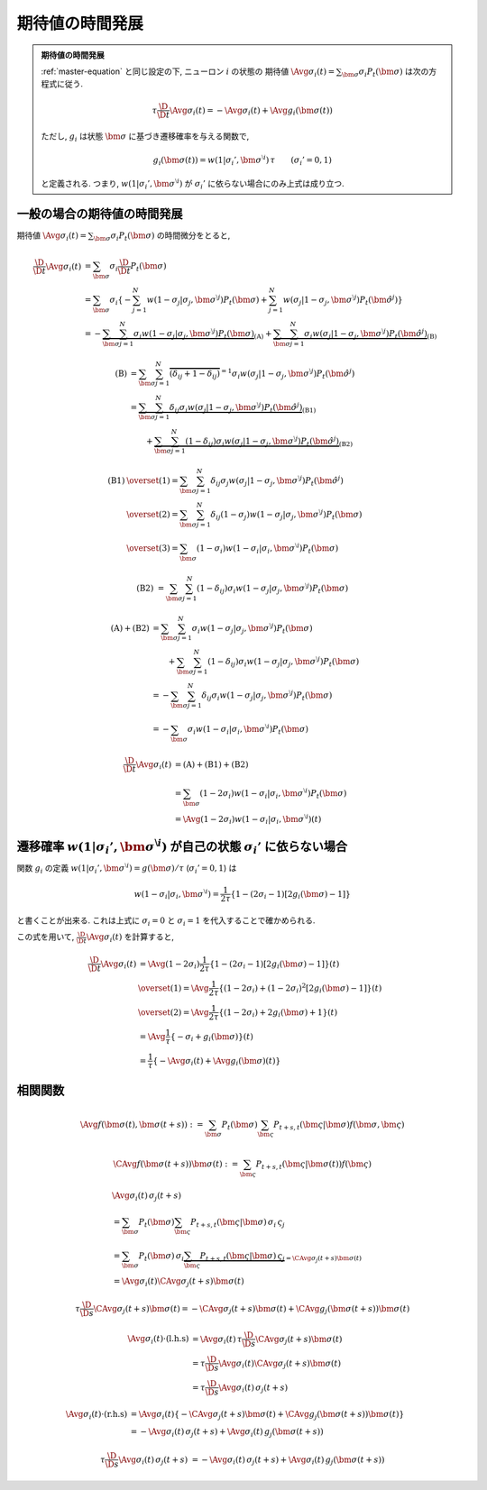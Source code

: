 .. _time_evolution_of_expectation:

==================
 期待値の時間発展
==================

.. seealso::

   [Ginzburg1994]_
     この章の議論は, Ginzburg & Sompolinsky (1994) の Appendix A
     に基づいている.

.. admonition:: 期待値の時間発展

   :ref:`master-equation` と同じ設定の下, ニューロン :math:`i` の状態の
   期待値 :math:`\Avg{\sigma_i(t)} = \sum_{\bm\sigma} \sigma_i P_t(\bm\sigma)`
   は次の方程式に従う.

   .. math::

      \tau \frac{\D}{\D t} \Avg{\sigma_i(t)}
      = - \Avg{\sigma_i(t)} + \Avg{g_i(\bm\sigma(t))}

   ただし, :math:`g_i` は状態 :math:`\bm\sigma` に基づき遷移確率を与える関数で,

   .. math::

      g_i(\bm\sigma(t))
      = w(1 | \sigma_i', \bm{\sigma}^{\setminus i}) \, \tau
      \qquad
      (\sigma_i' = 0, 1)

   と定義される. つまり, :math:`w(1 | \sigma_i', \bm{\sigma}^{\setminus i})`
   が :math:`\sigma_i'` に依らない場合にのみ上式は成り立つ.

一般の場合の期待値の時間発展
============================

期待値
:math:`\Avg{\sigma_i(t)} = \sum_{\bm\sigma} \sigma_i P_t(\bm\sigma)`
の時間微分をとると,

.. math::

   \frac{\D}{\D t} \Avg{\sigma_i(t)}
   & =
     \sum_{\bm\sigma} \sigma_i \frac{\D}{\D t} P_t(\bm\sigma)
   \\
   & =
     \sum_{\bm\sigma} \sigma_i
     \left\{
       - \sum_{j=1}^N
         w(1 - \sigma_j | \sigma_j, \bm{\sigma}^{\setminus j})
         P_t(\bm \sigma)
       + \sum_{j=1}^N
         w(\sigma_j | 1 - \sigma_j, \bm{\sigma}^{\setminus j})
         P_t(\hat{\bm{\sigma}}^{j})
     \right\}
   \\
   & =
     -
     \underbrace{
         \sum_{\bm\sigma} \sum_{j=1}^N
         \sigma_i
         w(1 - \sigma_j | \sigma_j, \bm{\sigma}^{\setminus j})
         P_t(\bm \sigma)
     }_{\text{(A)}}
     +
     \underbrace{
         \sum_{\bm\sigma} \sum_{j=1}^N
         \sigma_i
         w(\sigma_j | 1 - \sigma_j, \bm{\sigma}^{\setminus j})
         P_t(\hat{\bm{\sigma}}^{j})
     }_{\text{(B)}}

.. math::

   \text{(B)}
   & =
       \sum_{\bm\sigma} \sum_{j=1}^N
       \overbrace{
         (\delta_{ij} + 1 - \delta_{ij})
       }^{= 1}
       \sigma_i
       w(\sigma_j | 1 - \sigma_j, \bm{\sigma}^{\setminus j})
       P_t(\hat{\bm{\sigma}}^{j})
   \\
   & =
     \underbrace{
       \sum_{\bm\sigma} \sum_{j=1}^N
       \delta_{ij}
       \sigma_i
       w(\sigma_j | 1 - \sigma_j, \bm{\sigma}^{\setminus j})
       P_t(\hat{\bm{\sigma}}^{j})
     }_{\text{(B1)}}
   \\
   & \qquad
     +
     \underbrace{
       \sum_{\bm\sigma} \sum_{j=1}^N
       (1 - \delta_{ij})
       \sigma_i
       w(\sigma_j | 1 - \sigma_j, \bm{\sigma}^{\setminus j})
       P_t(\hat{\bm{\sigma}}^{j})
     }_{\text{(B2)}}

.. math::

   \text{(B1)}
   & \overset{(1)} =
       \sum_{\bm\sigma} \sum_{j=1}^N
       \delta_{ij}
       \sigma_j
       w(\sigma_j | 1 - \sigma_j, \bm{\sigma}^{\setminus j})
       P_t(\hat{\bm{\sigma}}^{j})
   \\
   & \overset{(2)} =
       \sum_{\bm\sigma} \sum_{j=1}^N
       \delta_{ij}
       (1 - \sigma_j)
       w(1 - \sigma_j | \sigma_j, \bm{\sigma}^{\setminus j})
       P_t(\bm{\sigma})
   \\
   & \overset{(3)} =
       \sum_{\bm\sigma}
       (1 - \sigma_i)
       w(1 - \sigma_i | \sigma_i, \bm{\sigma}^{\setminus i})
       P_t(\bm{\sigma})

.. math::

   \text{(B2)}
   & =
       \sum_{\bm\sigma} \sum_{j=1}^N
       (1 - \delta_{ij})
       \sigma_i
       w(1 - \sigma_j | \sigma_j, \bm{\sigma}^{\setminus j})
       P_t(\bm{\sigma})

.. math::

   \text{(A)} + \text{(B2)}
   & =
       \sum_{\bm\sigma} \sum_{j=1}^N
       \sigma_i
       w(1 - \sigma_j | \sigma_j, \bm{\sigma}^{\setminus j})
       P_t(\bm \sigma)
   \\
   & \qquad
     +
       \sum_{\bm\sigma} \sum_{j=1}^N
       (1 - \delta_{ij})
       \sigma_i
       w(1 - \sigma_j | \sigma_j, \bm{\sigma}^{\setminus j})
       P_t(\bm{\sigma})
   \\
   & =
       -
       \sum_{\bm\sigma} \sum_{j=1}^N
       \delta_{ij}
       \sigma_i
       w(1 - \sigma_j | \sigma_j, \bm{\sigma}^{\setminus j})
       P_t(\bm{\sigma})
   \\
   & =
       -
       \sum_{\bm\sigma}
       \sigma_i
       w(1 - \sigma_i | \sigma_i, \bm{\sigma}^{\setminus i})
       P_t(\bm{\sigma})

.. math::

   \frac{\D}{\D t} \Avg{\sigma_i(t)}
   & =
     \text{(A)} + \text{(B1)} + \text{(B2)}
   \\
   & =
       \sum_{\bm\sigma}
       (1 - 2 \sigma_i)
       w(1 - \sigma_i | \sigma_i, \bm{\sigma}^{\setminus i})
       P_t(\bm{\sigma})
   \\
   & =
     \Avg{
       (1 - 2 \sigma_i)
       w(1 - \sigma_i | \sigma_i, \bm{\sigma}^{\setminus i})
     }(t)


遷移確率 :math:`w(1 | \sigma_i', \bm{\sigma}^{\setminus i})` が自己の状態 :math:`\sigma_i'` に依らない場合
==========================================================================================================

関数 :math:`g_i` の定義
:math:`w(1 | \sigma_i', \bm{\sigma}^{\setminus i}) = g(\bm{\sigma}) / \tau`
(:math:`\sigma_i' = 0, 1`) は

.. math::

   w(1 - \sigma_i | \sigma_i, \bm{\sigma}^{\setminus i})
   =
   \frac{1}{2 \tau} \left\{
     1 - (2 \sigma_i - 1) [2 g_i(\bm{\sigma}) - 1]
   \right\}

と書くことが出来る. これは上式に :math:`\sigma_i = 0` と :math:`\sigma_i = 1`
を代入することで確かめられる.

この式を用いて, :math:`\frac{\D}{\D t} \Avg{\sigma_i(t)}` を計算すると,

.. math::

   \frac{\D}{\D t} \Avg{\sigma_i(t)}
   & =
     \Avg{
       (1 - 2 \sigma_i)
       \frac{1}{2 \tau} \left\{
         1 - (2 \sigma_i - 1) [2 g_i(\bm{\sigma}) - 1]
       \right\}
     }(t)
   \\
   & \overset{(1)} =
     \Avg{
       \frac{1}{2 \tau} \left\{
         (1 - 2 \sigma_i) + (1 - 2 \sigma_i)^2 [2 g_i(\bm{\sigma}) - 1]
       \right\}
     }(t)
   \\
   & \overset{(2)} =
     \Avg{
       \frac{1}{2 \tau} \left\{
         (1 - 2 \sigma_i) + 2 g_i(\bm{\sigma}) + 1
       \right\}
     }(t)
   \\
   & =
     \Avg{
       \frac{1}{\tau} \left\{
         - \sigma_i + g_i(\bm{\sigma})
       \right\}
     }(t)
   \\
   & =
     \frac{1}{\tau} \left\{
       - \Avg{\sigma_i}(t)
       + \Avg{g_i(\bm{\sigma})}(t)
     \right\}

相関関数
========

.. todo:: 相関関数の従う方程式 ("two-time" second moment の時間発展) を導出する.

.. math::

   \Avg{f(\bm \sigma(t), \bm \sigma(t+s))}
   :=
   \sum_{\bm \sigma} P_t(\bm \sigma)
   \sum_{\bm \varsigma} P_{t+s, t}(\bm \varsigma | \bm \sigma)
   f(\bm \sigma, \bm \varsigma)

.. math::

   \CAvg{f(\bm \sigma(t+s))}{\bm \sigma(t)}
   :=
   \sum_{\bm \varsigma} P_{t+s, t}(\bm \varsigma | \bm \sigma(t))
   f(\bm \varsigma)

.. math::

   &
     \Avg{\sigma_i(t) \, \sigma_j(t+s)}
   \\
   & =
     \sum_{\bm \sigma} P_t(\bm \sigma)
     \sum_{\bm \varsigma} P_{t+s, t}(\bm \varsigma | \bm \sigma)
     \, \sigma_i \, \varsigma_j
   \\
   & =
     \sum_{\bm \sigma} P_t(\bm \sigma)
     \, \sigma_i
     \underbrace{
     \sum_{\bm \varsigma} P_{t+s, t}(\bm \varsigma | \bm \sigma)
     \, \varsigma_j
     }_{= \CAvg{\sigma_j(t+s)}{\bm \sigma(t)}}
   \\
   & =
     \Avg{\sigma_i(t) \CAvg{\sigma_j(t+s)}{\bm \sigma(t)}}


.. math::

   \tau \frac{\D}{\D s}
   \CAvg{\sigma_j(t+s)}{\bm \sigma(t)}
   =
   - \CAvg{\sigma_j(t+s)}{\bm \sigma(t)}
   + \CAvg{g_j(\bm \sigma(t+s))}{\bm \sigma(t)}


.. math::

   \Avg{\sigma_i(t) \cdot \text{(l.h.s)}}
   & =
     \Avg{\sigma_i(t)
     \, \tau \frac{\D}{\D s} \CAvg{\sigma_j(t+s)}{\bm \sigma(t)}}
   \\
   & =
     \tau \frac{\D}{\D s}
     \Avg{\sigma_i(t) \CAvg{\sigma_j(t+s)}{\bm \sigma(t)}}
   \\
   & =
     \tau \frac{\D}{\D s}
     \Avg{\sigma_i(t) \, \sigma_j(t+s)}

.. math::

   \Avg{\sigma_i(t) \cdot \text{(r.h.s)}}
   & =
     \Avg{\sigma_i(t) \left\{
       - \CAvg{\sigma_j(t+s)}{\bm \sigma(t)}
       + \CAvg{g_j(\bm \sigma(t+s))}{\bm \sigma(t)}
     \right\}}
   \\
   & =
     - \Avg{\sigma_i(t) \, \sigma_j(t+s)}
     + \Avg{\sigma_i(t) \, g_j(\bm \sigma(t+s))}

.. math::

     \tau \frac{\D}{\D s}
     \Avg{\sigma_i(t) \, \sigma_j(t+s)}
   & =
     - \Avg{\sigma_i(t) \, \sigma_j(t+s)}
     + \Avg{\sigma_i(t) \, g_j(\bm \sigma(t+s))}
